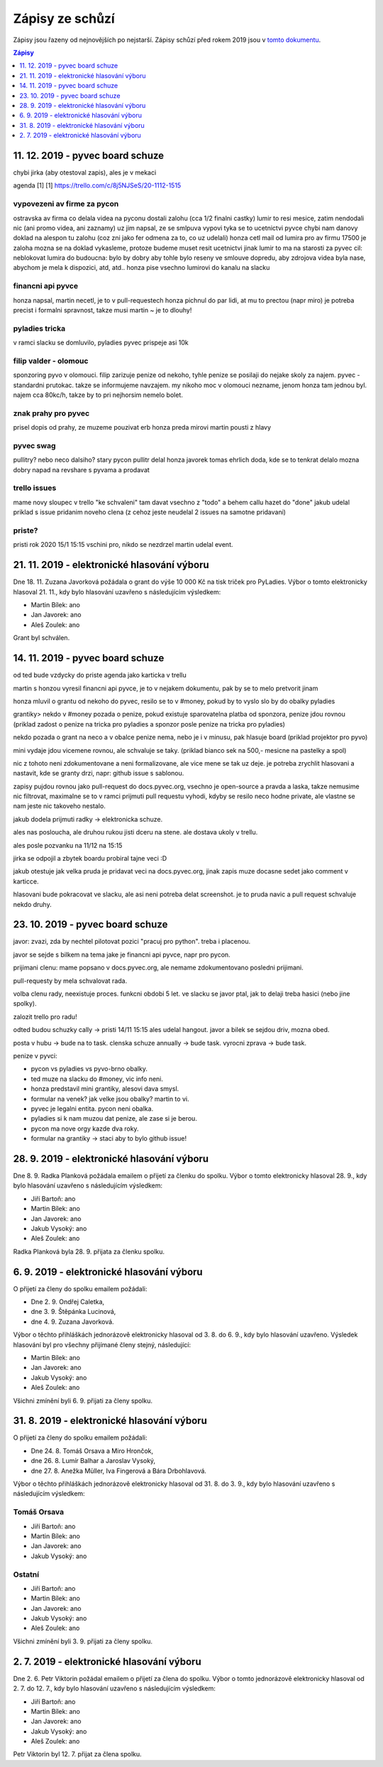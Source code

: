 .. _zapisy:

Zápisy ze schůzí
================

Zápisy jsou řazeny od nejnovějších po nejstarší. Zápisy schůzí před rokem 2019 jsou v `tomto dokumentu <https://docs.google.com/document/d/1fNOqEpoddNOB52PG-tCT6Yzw3AqHZnDE6jY08zuEywE/edit>`__.

.. contents:: Zápisy
   :depth: 1
   :local:

11. 12. 2019 - pyvec board schuze
---------------------------------

chybi jirka (aby otestoval zapis), ales je v mekaci

agenda [1]
[1] https://trello.com/c/8j5NJSeS/20-1112-1515

vypovezeni av firme za pycon
^^^^^^^^^^^^^^^^^^^^^^^^^^^^
ostravska av firma co delala videa na pyconu
dostali zalohu (cca 1/2 finalni castky)
lumir to resi mesice, zatim nendodali nic (ani promo videa, ani zaznamy)
uz jim napsal, ze se smlpuva vypovi
tyka se to ucetnictvi pyvce
chybi nam danovy doklad na alespon tu zalohu (coz zni jako fer odmena za to, co uz udelali)
honza cetl mail od lumira pro av firmu
17500 je zaloha
mozna se na doklad vykasleme, protoze budeme muset resit ucetnictvi jinak
lumir to ma na starosti
za pyvec cil: neblokovat lumira
do budoucna: bylo by dobry aby tohle bylo reseny ve smlouve dopredu, aby zdrojova videa byla nase, abychom je mela k dispozici, atd, atd..
honza pise vsechno lumirovi do kanalu na slacku

financni api pyvce
^^^^^^^^^^^^^^^^^^
honza napsal, martin necetl, je to v pull-requestech
honza pichnul do par lidi, at mu to prectou (napr miro)
je potreba precist i formalni spravnost, takze musi martin ~ je to dlouhy!

pyladies tricka
^^^^^^^^^^^^^^^
v ramci slacku se domluvilo, pyladies pyvec prispeje asi 10k

filip valder - olomouc
^^^^^^^^^^^^^^^^^^^^^^
sponzoring pyvo v olomouci. filip zarizuje penize od nekoho, tyhle penize se posilaji do nejake skoly za najem.
pyvec - standardni prutokac. takze se informujeme navzajem.
my nikoho moc v olomouci nezname, jenom honza tam jednou byl.
najem cca 80kc/h, takze by to pri nejhorsim nemelo bolet.

znak prahy pro pyvec
^^^^^^^^^^^^^^^^^^^^
prisel dopis od prahy, ze muzeme pouzivat erb
honza preda mirovi
martin pousti z hlavy

pyvec swag
^^^^^^^^^^
pullitry? nebo neco dalsiho?
stary pycon pullitr delal honza javorek
tomas ehrlich doda, kde se to tenkrat delalo
mozna dobry napad na revshare s pyvama a prodavat

trello issues
^^^^^^^^^^^^^
mame novy sloupec v trello "ke schvaleni"
tam davat vsechno z "todo" a behem callu hazet do "done"
jakub udelal priklad s issue pridanim noveho clena
(z cehoz jeste neudelal 2 issues na samotne pridavani)

priste?
^^^^^^^
pristi rok 2020
15/1 15:15
vschini pro, nikdo se nezdrzel
martin udelal event.



21. 11. 2019 - elektronické hlasování výboru
--------------------------------------------

Dne 18. 11. Zuzana Javorková požádala o grant do výše 10 000 Kč na tisk triček pro PyLadies. Výbor o tomto elektronicky hlasoval 21. 11., kdy bylo hlasování uzavřeno s následujícím výsledkem:

* Martin Bílek: ano
* Jan Javorek: ano
* Aleš Zoulek: ano

Grant byl schválen.

14. 11. 2019 - pyvec board schuze
---------------------------------

od ted bude vzdycky do priste agenda jako karticka v trellu

martin s honzou vyresil financni api pyvce, je to v nejakem dokumentu, pak by se to melo pretvorit jinam

honza mluvil o grantu od nekoho do pyvec, resilo se to v #money, pokud by to vyslo slo by do obalky pyladies

grantiky>
nekdo v #money pozada o penize, pokud existuje sparovatelna platba od sponzora, penize jdou rovnou
(priklad zadost o penize na tricka pro pyladies a sponzor posle penize na tricka pro pyladies)

nekdo pozada o grant na neco a v obalce penize nema, nebo je i v minusu, pak hlasuje board
(priklad projektor pro pyvo)

mini vydaje jdou vicemene rovnou, ale schvaluje se taky.
(priklad bianco sek na 500,- mesicne na pastelky a spol)

nic z tohoto neni zdokumentovane a neni formalizovane, ale vice mene se tak uz deje. je potreba zrychlit hlasovani
a nastavit, kde se granty drzi, napr: github issue s sablonou.

zapisy pujdou rovnou jako pull-request do docs.pyvec.org, vsechno je open-source a pravda a laska, takze nemusime
nic filtrovat, maximalne se to v ramci prijmuti pull requestu vyhodi, kdyby se resilo neco hodne private, ale vlastne
se nam jeste nic takoveho nestalo.

jakub dodela prijmuti radky -> elektronicka schuze.

ales nas posloucha, ale druhou rukou jisti dceru na stene. ale dostava ukoly v trellu.

ales posle pozvanku na 11/12 na 15:15

jirka se odpojil a zbytek boardu probiral tajne veci :D

jakub otestuje jak velka pruda je pridavat veci na docs.pyvec.org, jinak zapis muze docasne sedet jako comment v karticce.

hlasovani bude pokracovat ve slacku, ale asi neni potreba delat screenshot. je to pruda navic a pull request schvaluje nekdo druhy.

23. 10. 2019 - pyvec board schuze
---------------------------------

javor: zvazi, zda by nechtel pilotovat pozici "pracuj pro python". treba i
placenou.

javor se sejde s bilkem na tema jake je financni api pyvce, napr pro pycon.

prijimani clenu: mame popsano v docs.pyvec.org, ale nemame zdokumentovano
posledni prijimani.

pull-requesty by mela schvalovat rada.

volba clenu rady, neexistuje proces. funkcni obdobi 5 let. ve slacku se javor
ptal, jak to delaji treba hasici (nebo jine spolky).

zalozit trello pro radu!

odted budou schuzky cally -> pristi 14/11 15:15 ales udelal hangout. javor
a bilek se sejdou driv, mozna obed.

posta v hubu -> bude na to task. clenska schuze annually -> bude task. vyrocni
zprava -> bude task.

penize v pyvci:

* pycon vs pyladies vs pyvo-brno obalky.
* ted muze na slacku do #money, vic info neni.
*  honza predstavil mini grantiky, alesovi dava smysl.
* formular na venek? jak velke jsou obalky? martin to vi.
* pyvec je legalni entita. pycon neni obalka.
* pyladies si k nam muzou dat penize, ale zase si je berou.
* pycon ma nove orgy kazde dva roky.
* formular na grantiky -> staci aby to bylo github issue!

28. 9. 2019 - elektronické hlasování výboru
-------------------------------------------

Dne 8. 9. Radka Planková požádala emailem o přijetí za členku do spolku.
Výbor o tomto elektronicky hlasoval 28. 9., kdy bylo hlasování uzavřeno s následujícím výsledkem:

* Jiří Bartoň: ano
* Martin Bílek: ano
* Jan Javorek: ano
* Jakub Vysoký: ano
* Aleš Zoulek: ano

Radka Planková byla 28. 9. přijata za členku spolku.

6. 9. 2019 - elektronické hlasování výboru
------------------------------------------

O přijetí za členy do spolku emailem požádali:

* Dne 2. 9. Ondřej Caletka,
* dne 3. 9. Štěpánka Lucinová,
* dne 4. 9. Zuzana Javorková.

Výbor o těchto přihláškách jednorázově elektronicky hlasoval od 3. 8. do 6. 9., kdy bylo hlasování uzavřeno. Výsledek hlasování byl pro všechny přijímané členy stejný, následující:

* Martin Bílek: ano
* Jan Javorek: ano
* Jakub Vysoký: ano
* Aleš Zoulek: ano

Všichni zmínění byli 6. 9. přijati za členy spolku.


31. 8. 2019 - elektronické hlasování výboru
-------------------------------------------

O přijetí za členy do spolku emailem požádali:

* Dne 24. 8. Tomáš Orsava a Miro Hrončok,
* dne 26. 8. Lumír Balhar a Jaroslav Vysoký,
* dne 27. 8. Anežka Müller, Iva Fingerová a Bára Drbohlavová.

Výbor o těchto přihláškách jednorázově elektronicky hlasoval od 31. 8. do 3. 9., kdy bylo hlasování uzavřeno s následujícím výsledkem:

Tomáš Orsava
^^^^^^^^^^^^

* Jiří Bartoň: ano
* Martin Bílek: ano
* Jan Javorek: ano
* Jakub Vysoký: ano

Ostatní
^^^^^^^

* Jiří Bartoň: ano
* Martin Bílek: ano
* Jan Javorek: ano
* Jakub Vysoký: ano
* Aleš Zoulek: ano

Všichni zmínění byli 3. 9. přijati za členy spolku.


2. 7. 2019 - elektronické hlasování výboru
------------------------------------------

Dne 2. 6. Petr Viktorin požádal emailem o přijetí za člena do spolku.
Výbor o tomto jednorázově elektronicky hlasoval od 2. 7. do 12. 7., kdy bylo
hlasování uzavřeno s následujícím výsledkem:

* Jiří Bartoň: ano
* Martin Bílek: ano
* Jan Javorek: ano
* Jakub Vysoký: ano
* Aleš Zoulek: ano

Petr Viktorin byl 12. 7. přijat za člena spolku.
